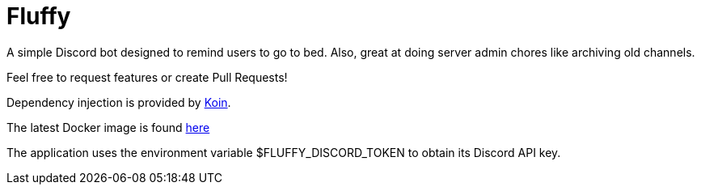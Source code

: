 = Fluffy

A simple Discord bot designed to remind users to go to bed. Also, great at doing server admin chores like archiving old channels.

Feel free to request features or create Pull Requests!

Dependency injection is provided by https://insert-koin.io/[Koin].

The latest Docker image is found https://github.com/snicki13/fluffy/pkgs/container/fluffy[here]

The application uses the environment variable $FLUFFY_DISCORD_TOKEN to obtain its Discord API key.
